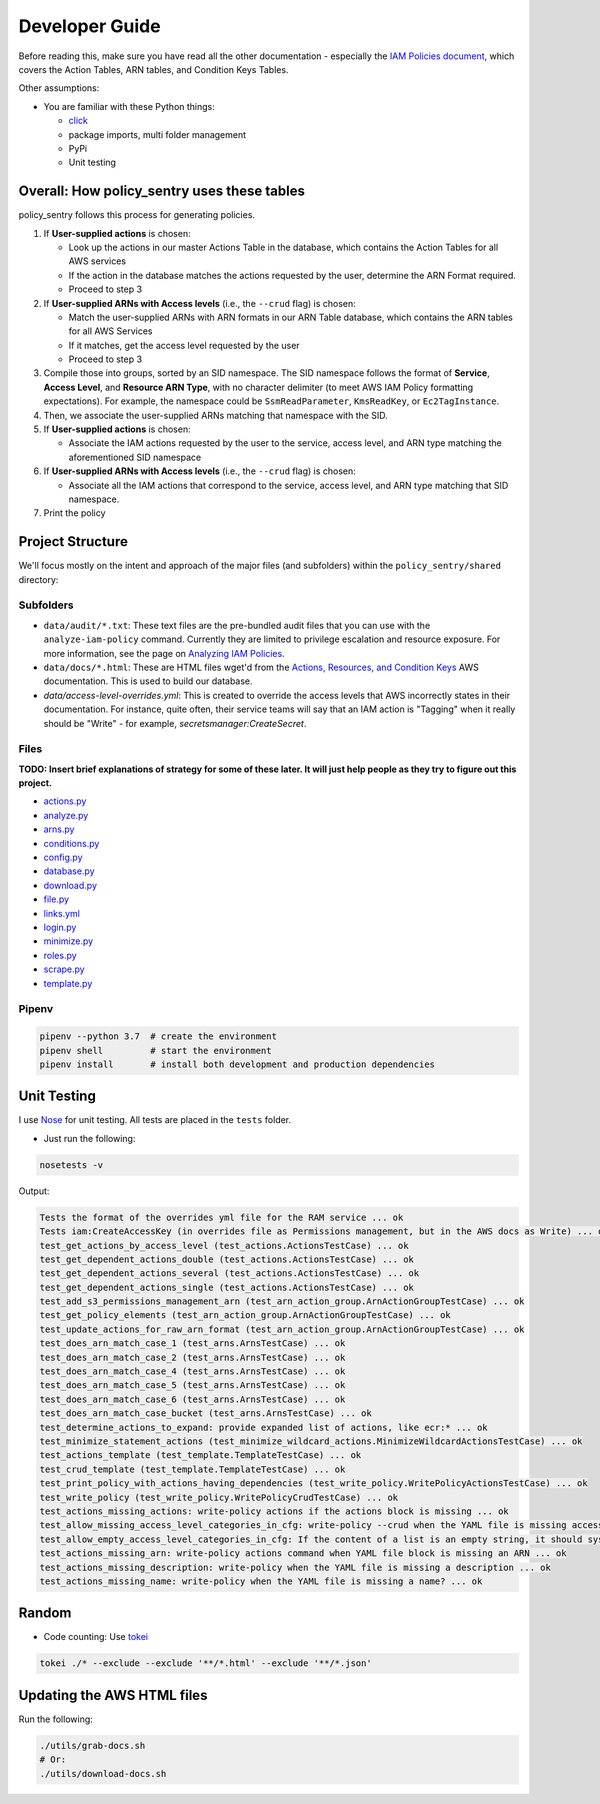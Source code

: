 Developer Guide
---------------

Before reading this, make sure you have read all the other documentation - especially the `IAM Policies document <IAM_Policies>`_\ , which covers the Action Tables, ARN tables, and Condition Keys Tables.

Other assumptions:


* You are familiar with these Python things:

  * `click <1>`_
  * package imports, multi folder management
  * PyPi
  * Unit testing

Overall: How policy_sentry uses these tables
^^^^^^^^^^^^^^^^^^^^^^^^^^^^^^^^^^^^^^^^^^^^

policy_sentry follows this process for generating policies.


#. If **User-supplied actions** is chosen:

   * Look up the actions in our master Actions Table in the database, which contains the Action Tables for all AWS services
   * If the action in the database matches the actions requested by the user, determine the ARN Format required.
   * Proceed to step 3

#. If **User-supplied ARNs with Access levels** (i.e., the ``--crud`` flag) is chosen: 

   * Match the user-supplied ARNs with ARN formats in our ARN Table database, which contains the ARN tables for all AWS Services
   * If it matches, get the access level requested by the user
   * Proceed to step 3

#. Compile those into groups, sorted by an SID namespace. The SID namespace follows the format of **Service**\ , **Access Level**\ , and **Resource ARN Type**\ , with no character delimiter (to meet AWS IAM Policy formatting expectations). For example, the namespace could be ``SsmReadParameter``\ , ``KmsReadKey``\ , or ``Ec2TagInstance``. 
#. Then, we associate the user-supplied ARNs matching that namespace with the SID.
#. If **User-supplied actions** is chosen:

   * Associate the IAM actions requested by the user to the service, access level, and ARN type matching the aforementioned SID namespace

#. If **User-supplied ARNs with Access levels** (i.e., the ``--crud`` flag) is chosen: 

   * Associate all the IAM actions that correspond to the service, access level, and ARN type matching that SID namespace.

#. Print the policy

Project Structure
^^^^^^^^^^^^^^^^^

We'll focus mostly on the intent and approach of the major files (and subfolders) within the ``policy_sentry/shared`` directory:

Subfolders
~~~~~~~~~~


* ``data/audit/*.txt``\ : These text files are the pre-bundled audit files that you can use with the ``analyze-iam-policy`` command. Currently they are limited to privilege escalation and resource exposure. For more information, see the page on `Analyzing IAM Policies <Analyzing-IAM-Policies>`_.
* ``data/docs/*.html``\ : These are HTML files wget'd from the `Actions, Resources, and Condition Keys <2>`_ AWS documentation. This is used to build our database.
* `data/access-level-overrides.yml`: This is created to override the access levels that AWS incorrectly states in their documentation. For instance, quite often, their service teams will say that an IAM action is "Tagging" when it really should be "Write" - for example, `secretsmanager:CreateSecret`.

Files
~~~~~

**TODO: Insert brief explanations of strategy for some of these later. It will just help people as they try to figure out this project.**

* `actions.py <https://github.com/salesforce/policy_sentry/blob/master/policy_sentry/shared/actions.py>`_
* `analyze.py <https://github.com/salesforce/policy_sentry/blob/master/policy_sentry/shared/analyze.py>`_
* `arns.py <https://github.com/salesforce/policy_sentry/blob/master/policy_sentry/shared/arns.py>`_
* `conditions.py <https://github.com/salesforce/policy_sentry/blob/master/policy_sentry/shared/conditions.py>`_
* `config.py <https://github.com/salesforce/policy_sentry/blob/master/policy_sentry/shared/config.py>`_
* `database.py <https://github.com/salesforce/policy_sentry/blob/master/policy_sentry/shared/database.py>`_
* `download.py <https://github.com/salesforce/policy_sentry/blob/master/policy_sentry/shared/download.py>`_
* `file.py <https://github.com/salesforce/policy_sentry/blob/master/policy_sentry/shared/file.py>`_
* `links.yml <https://github.com/salesforce/policy_sentry/blob/master/policy_sentry/shared/>`_
* `login.py <https://github.com/salesforce/policy_sentry/blob/master/policy_sentry/shared/login.py>`_
* `minimize.py <https://github.com/salesforce/policy_sentry/blob/master/policy_sentry/shared/minimize.py>`_
* `roles.py <https://github.com/salesforce/policy_sentry/blob/master/policy_sentry/shared/roles.py>`_
* `scrape.py <https://github.com/salesforce/policy_sentry/blob/master/policy_sentry/shared/scrape.py>`_
* `template.py <https://github.com/salesforce/policy_sentry/blob/master/policy_sentry/shared/template.py>`_


Pipenv
~~~~~~

.. code-block:: bash

   pipenv --python 3.7  # create the environment
   pipenv shell         # start the environment
   pipenv install       # install both development and production dependencies

Unit Testing
^^^^^^^^^^^^

I use `Nose <https://nose.readthedocs.io/en/latest/>`_ for unit testing. All tests are placed in the ``tests`` folder. 


* Just run the following:

.. code-block:: bash

   nosetests -v

Output:

.. code-block:: text

   Tests the format of the overrides yml file for the RAM service ... ok
   Tests iam:CreateAccessKey (in overrides file as Permissions management, but in the AWS docs as Write) ... ok
   test_get_actions_by_access_level (test_actions.ActionsTestCase) ... ok
   test_get_dependent_actions_double (test_actions.ActionsTestCase) ... ok
   test_get_dependent_actions_several (test_actions.ActionsTestCase) ... ok
   test_get_dependent_actions_single (test_actions.ActionsTestCase) ... ok
   test_add_s3_permissions_management_arn (test_arn_action_group.ArnActionGroupTestCase) ... ok
   test_get_policy_elements (test_arn_action_group.ArnActionGroupTestCase) ... ok
   test_update_actions_for_raw_arn_format (test_arn_action_group.ArnActionGroupTestCase) ... ok
   test_does_arn_match_case_1 (test_arns.ArnsTestCase) ... ok
   test_does_arn_match_case_2 (test_arns.ArnsTestCase) ... ok
   test_does_arn_match_case_4 (test_arns.ArnsTestCase) ... ok
   test_does_arn_match_case_5 (test_arns.ArnsTestCase) ... ok
   test_does_arn_match_case_6 (test_arns.ArnsTestCase) ... ok
   test_does_arn_match_case_bucket (test_arns.ArnsTestCase) ... ok
   test_determine_actions_to_expand: provide expanded list of actions, like ecr:* ... ok
   test_minimize_statement_actions (test_minimize_wildcard_actions.MinimizeWildcardActionsTestCase) ... ok
   test_actions_template (test_template.TemplateTestCase) ... ok
   test_crud_template (test_template.TemplateTestCase) ... ok
   test_print_policy_with_actions_having_dependencies (test_write_policy.WritePolicyActionsTestCase) ... ok
   test_write_policy (test_write_policy.WritePolicyCrudTestCase) ... ok
   test_actions_missing_actions: write-policy actions if the actions block is missing ... ok
   test_allow_missing_access_level_categories_in_cfg: write-policy --crud when the YAML file is missing access level categories ... ok
   test_allow_empty_access_level_categories_in_cfg: If the content of a list is an empty string, it should sysexit ... ok
   test_actions_missing_arn: write-policy actions command when YAML file block is missing an ARN ... ok
   test_actions_missing_description: write-policy when the YAML file is missing a description ... ok
   test_actions_missing_name: write-policy when the YAML file is missing a name? ... ok

Random
^^^^^^


* Code counting: Use `tokei <https://github.com/XAMPPRocky/tokei#how-to-use-tokei>`_

.. code-block:: bash

   tokei ./* --exclude --exclude '**/*.html' --exclude '**/*.json'


Updating the AWS HTML files
^^^^^^^^^^^^^^^^^^^^^^^^^^^

Run the following:

.. code-block:: bash

   ./utils/grab-docs.sh
   # Or:
   ./utils/download-docs.sh